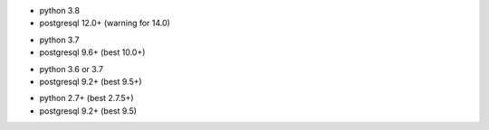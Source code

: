 .. $if branch in '16.0' '17.0'
* python 3.8
* postgresql 12.0+ (warning for 14.0)
.. $fi
.. $if branch in '12.0'
* python 3.7
* postgresql 9.6+ (best 10.0+)
.. $fi
.. $if branch in '11.0'
* python 3.6 or 3.7
* postgresql 9.2+ (best 9.5+)
.. $fi
.. $if branch in '6.1' '7.0' '8.0' '9.0' '10.0'
* python 2.7+ (best 2.7.5+)
* postgresql 9.2+ (best 9.5)
.. $fi
